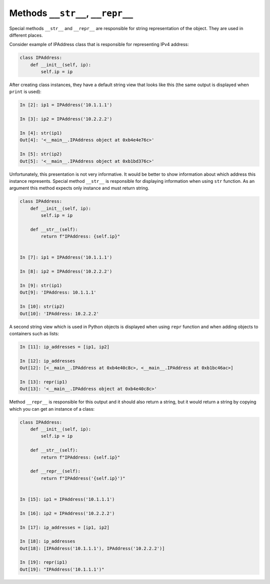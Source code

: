 Methods ``__str__``, ``__repr__``
~~~~~~~~~~~~~~~~~~~~~~~~

Special methods ``__str__`` and ``__repr__`` are responsible for string
representation of the object. They are used in different places.

Consider example of IPAddress class that is responsible for representing
IPv4 address:

.. code:: python

    class IPAddress:
        def __init__(self, ip):
            self.ip = ip


After creating class instances, they have a default string view that looks
like this (the same output is displayed when ``print`` is used):

.. code:: python

    In [2]: ip1 = IPAddress('10.1.1.1')

    In [3]: ip2 = IPAddress('10.2.2.2')

    In [4]: str(ip1)
    Out[4]: '<__main__.IPAddress object at 0xb4e4e76c>'

    In [5]: str(ip2)
    Out[5]: '<__main__.IPAddress object at 0xb1bd376c>'

Unfortunately, this presentation is not very informative. It would be better
to show information about which address this instance represents. Special
method ``__str__`` is responsible for displaying information when using ``str``
function. As an argument this method expects only instance and must return string.

.. code:: python

    class IPAddress:
        def __init__(self, ip):
            self.ip = ip

        def __str__(self):
            return f"IPAddress: {self.ip}"


    In [7]: ip1 = IPAddress('10.1.1.1')

    In [8]: ip2 = IPAddress('10.2.2.2')

    In [9]: str(ip1)
    Out[9]: 'IPAddress: 10.1.1.1'

    In [10]: str(ip2)
    Out[10]: 'IPAddress: 10.2.2.2'

A second string view which is used in Python objects is displayed when using
``repr`` function and when adding objects to containers such as lists:


.. code:: python

    In [11]: ip_addresses = [ip1, ip2]

    In [12]: ip_addresses
    Out[12]: [<__main__.IPAddress at 0xb4e40c8c>, <__main__.IPAddress at 0xb1bc46ac>]

    In [13]: repr(ip1)
    Out[13]: '<__main__.IPAddress object at 0xb4e40c8c>'

Method ``__repr__`` is responsible for this output and it should also return a
string, but it would return a string by copying which you can get an instance
of a class:

.. code:: python

    class IPAddress:
        def __init__(self, ip):
            self.ip = ip

        def __str__(self):
            return f"IPAddress: {self.ip}"

        def __repr__(self):
            return f"IPAddress('{self.ip}')"


    In [15]: ip1 = IPAddress('10.1.1.1')

    In [16]: ip2 = IPAddress('10.2.2.2')

    In [17]: ip_addresses = [ip1, ip2]

    In [18]: ip_addresses
    Out[18]: [IPAddress('10.1.1.1'), IPAddress('10.2.2.2')]

    In [19]: repr(ip1)
    Out[19]: "IPAddress('10.1.1.1')"

